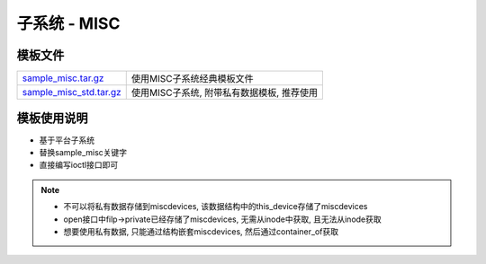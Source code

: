 子系统 - MISC
=============

模板文件
--------

======================= ============================================================================
sample_misc.tar.gz_     使用MISC子系统经典模板文件
sample_misc_std.tar.gz_ 使用MISC子系统, 附带私有数据模板, 推荐使用
======================= ============================================================================

.. _sample_misc.tar.gz: http://120.48.82.24:9100/note_linux_driver/sample_misc.tar.gz
.. _sample_misc_std.tar.gz: http://120.48.82.24:9100/note_linux_driver/sample_misc_std.tar.gz

模板使用说明
------------

- 基于平台子系统
- 替换sample_misc关键字
- 直接编写ioctl接口即可


.. note::

   - 不可以将私有数据存储到miscdevices, 该数据结构中的this_device存储了miscdevices
   - open接口中filp->private已经存储了miscdevices, 无需从inode中获取, 且无法从inode获取
   - 想要使用私有数据, 只能通过结构嵌套miscdevices, 然后通过container_of获取

